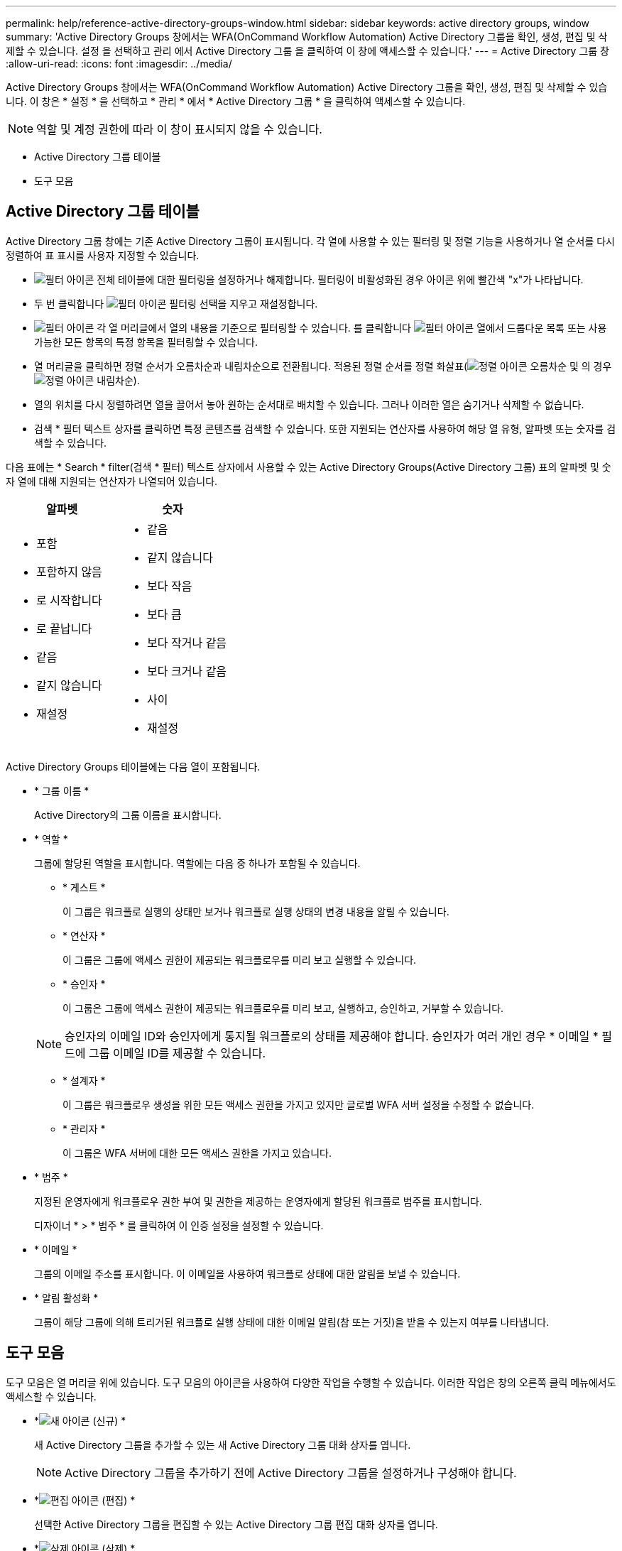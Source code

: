 ---
permalink: help/reference-active-directory-groups-window.html 
sidebar: sidebar 
keywords: active directory groups, window 
summary: 'Active Directory Groups 창에서는 WFA(OnCommand Workflow Automation) Active Directory 그룹을 확인, 생성, 편집 및 삭제할 수 있습니다. 설정 을 선택하고 관리 에서 Active Directory 그룹 을 클릭하여 이 창에 액세스할 수 있습니다.' 
---
= Active Directory 그룹 창
:allow-uri-read: 
:icons: font
:imagesdir: ../media/


[role="lead"]
Active Directory Groups 창에서는 WFA(OnCommand Workflow Automation) Active Directory 그룹을 확인, 생성, 편집 및 삭제할 수 있습니다. 이 창은 * 설정 * 을 선택하고 * 관리 * 에서 * Active Directory 그룹 * 을 클릭하여 액세스할 수 있습니다.


NOTE: 역할 및 계정 권한에 따라 이 창이 표시되지 않을 수 있습니다.

* Active Directory 그룹 테이블
* 도구 모음




== Active Directory 그룹 테이블

Active Directory 그룹 창에는 기존 Active Directory 그룹이 표시됩니다. 각 열에 사용할 수 있는 필터링 및 정렬 기능을 사용하거나 열 순서를 다시 정렬하여 표 표시를 사용자 지정할 수 있습니다.

* image:../media/filter_icon_wfa.gif["필터 아이콘"] 전체 테이블에 대한 필터링을 설정하거나 해제합니다. 필터링이 비활성화된 경우 아이콘 위에 빨간색 "x"가 나타납니다.
* 두 번 클릭합니다 image:../media/filter_icon_wfa.gif["필터 아이콘"] 필터링 선택을 지우고 재설정합니다.
* image:../media/wfa_filter_icon.gif["필터 아이콘"] 각 열 머리글에서 열의 내용을 기준으로 필터링할 수 있습니다. 를 클릭합니다 image:../media/wfa_filter_icon.gif["필터 아이콘"] 열에서 드롭다운 목록 또는 사용 가능한 모든 항목의 특정 항목을 필터링할 수 있습니다.
* 열 머리글을 클릭하면 정렬 순서가 오름차순과 내림차순으로 전환됩니다. 적용된 정렬 순서를 정렬 화살표(image:../media/wfa_sortarrow_up_icon.gif["정렬 아이콘"] 오름차순 및 의 경우 image:../media/wfa_sortarrow_down_icon.gif["정렬 아이콘"] 내림차순).
* 열의 위치를 다시 정렬하려면 열을 끌어서 놓아 원하는 순서대로 배치할 수 있습니다. 그러나 이러한 열은 숨기거나 삭제할 수 없습니다.
* 검색 * 필터 텍스트 상자를 클릭하면 특정 콘텐츠를 검색할 수 있습니다. 또한 지원되는 연산자를 사용하여 해당 열 유형, 알파벳 또는 숫자를 검색할 수 있습니다.


다음 표에는 * Search * filter(검색 * 필터) 텍스트 상자에서 사용할 수 있는 Active Directory Groups(Active Directory 그룹) 표의 알파벳 및 숫자 열에 대해 지원되는 연산자가 나열되어 있습니다.

[cols="2*"]
|===
| 알파벳 | 숫자 


 a| 
* 포함
* 포함하지 않음
* 로 시작합니다
* 로 끝납니다
* 같음
* 같지 않습니다
* 재설정

 a| 
* 같음
* 같지 않습니다
* 보다 작음
* 보다 큼
* 보다 작거나 같음
* 보다 크거나 같음
* 사이
* 재설정


|===
Active Directory Groups 테이블에는 다음 열이 포함됩니다.

* * 그룹 이름 *
+
Active Directory의 그룹 이름을 표시합니다.

* * 역할 *
+
그룹에 할당된 역할을 표시합니다. 역할에는 다음 중 하나가 포함될 수 있습니다.

+
** * 게스트 *
+
이 그룹은 워크플로 실행의 상태만 보거나 워크플로 실행 상태의 변경 내용을 알릴 수 있습니다.

** * 연산자 *
+
이 그룹은 그룹에 액세스 권한이 제공되는 워크플로우를 미리 보고 실행할 수 있습니다.

** * 승인자 *
+
이 그룹은 그룹에 액세스 권한이 제공되는 워크플로우를 미리 보고, 실행하고, 승인하고, 거부할 수 있습니다.

+

NOTE: 승인자의 이메일 ID와 승인자에게 통지될 워크플로의 상태를 제공해야 합니다. 승인자가 여러 개인 경우 * 이메일 * 필드에 그룹 이메일 ID를 제공할 수 있습니다.

** * 설계자 *
+
이 그룹은 워크플로우 생성을 위한 모든 액세스 권한을 가지고 있지만 글로벌 WFA 서버 설정을 수정할 수 없습니다.

** * 관리자 *
+
이 그룹은 WFA 서버에 대한 모든 액세스 권한을 가지고 있습니다.



* * 범주 *
+
지정된 운영자에게 워크플로우 권한 부여 및 권한을 제공하는 운영자에게 할당된 워크플로 범주를 표시합니다.

+
디자이너 * > * 범주 * 를 클릭하여 이 인증 설정을 설정할 수 있습니다.

* * 이메일 *
+
그룹의 이메일 주소를 표시합니다. 이 이메일을 사용하여 워크플로 상태에 대한 알림을 보낼 수 있습니다.

* * 알림 활성화 *
+
그룹이 해당 그룹에 의해 트리거된 워크플로 실행 상태에 대한 이메일 알림(참 또는 거짓)을 받을 수 있는지 여부를 나타냅니다.





== 도구 모음

도구 모음은 열 머리글 위에 있습니다. 도구 모음의 아이콘을 사용하여 다양한 작업을 수행할 수 있습니다. 이러한 작업은 창의 오른쪽 클릭 메뉴에서도 액세스할 수 있습니다.

* *image:../media/new_wfa_icon.gif["새 아이콘"] (신규) *
+
새 Active Directory 그룹을 추가할 수 있는 새 Active Directory 그룹 대화 상자를 엽니다.

+

NOTE: Active Directory 그룹을 추가하기 전에 Active Directory 그룹을 설정하거나 구성해야 합니다.

* *image:../media/edit_wfa_icon.gif["편집 아이콘"] (편집) *
+
선택한 Active Directory 그룹을 편집할 수 있는 Active Directory 그룹 편집 대화 상자를 엽니다.

* *image:../media/delete_wfa_icon.gif["삭제 아이콘"] (삭제) *
+
선택한 Active Directory 그룹을 삭제할 수 있는 Active Directory 그룹 삭제 대화 상자 확인 대화 상자를 엽니다.


